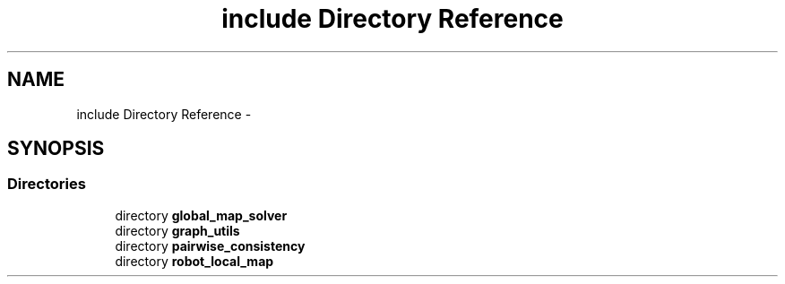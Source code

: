 .TH "include Directory Reference" 3 "Wed Sep 12 2018" "Version 0.1" "robust_multirobot_map_merging" \" -*- nroff -*-
.ad l
.nh
.SH NAME
include Directory Reference \- 
.SH SYNOPSIS
.br
.PP
.SS "Directories"

.in +1c
.ti -1c
.RI "directory \fBglobal_map_solver\fP"
.br
.ti -1c
.RI "directory \fBgraph_utils\fP"
.br
.ti -1c
.RI "directory \fBpairwise_consistency\fP"
.br
.ti -1c
.RI "directory \fBrobot_local_map\fP"
.br
.in -1c
